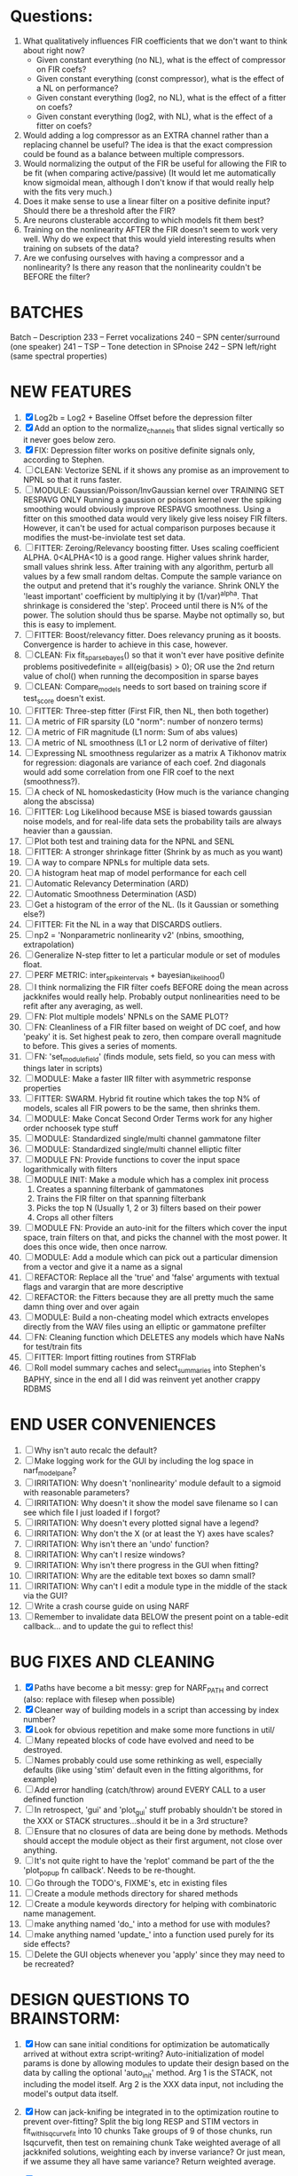 * Questions:
  1. What qualitatively influences FIR coefficients that we don't want to think about right now?
     - Given constant everything (no NL), what is the effect of compressor on FIR coefs?
     - Given constant everything (const compressor), what is the effect of a NL on performance?
     - Given constant everything (log2, no NL), what is the effect of a fitter on coefs?
     - Given constant everything (log2, with NL), what is the effect of a fitter on coefs?
  2. Would adding a log compressor as an EXTRA channel rather than a replacing channel be useful?
     The idea is that the exact compression could be found as a balance between multiple compressors.
  3. Would normalizing the output of the FIR be useful for allowing the FIR to be fit (when comparing active/passive)
     (It would let me automatically know sigmoidal mean, although I don't know if that would really help with the fits very much.)
  4. Does it make sense to use a linear filter on a positive definite input? Should there be a threshold after the FIR?
  5. Are neurons clusterable according to which models fit them best?
  6. Training on the nonlinearity AFTER the FIR doesn't seem to work very well.
     Why do we expect that this would yield interesting results when training on subsets of the data?
  7. Are we confusing ourselves with having a compressor and a nonlinearity?
     Is there any reason that the nonlinearity couldn't be BEFORE the filter?
     
* BATCHES
  Batch   --  Description
  233     --  Ferret vocalizations
  240     --  SPN center/surround (one speaker)
  241     --  TSP -- Tone detection in SPnoise
  242     --  SPN left/right (same spectral properties)

* NEW FEATURES
  1. [X] Log2b = Log2 + Baseline Offset before the depression filter
  2. [X] Add an option to the normalize_channels that slides signal vertically so it never goes below zero.
  3. [X] FIX: Depression filter works on positive definite signals only, according to Stephen.
  4. [ ] CLEAN: Vectorize SENL if it shows any promise as an improvement to NPNL so that it runs faster. 
  5. [ ] MODULE: Gaussian/Poisson/InvGaussian kernel over TRAINING SET RESPAVG ONLY
	 Running a gaussion or poisson kernel over the spiking smoothing would obviously improve RESPAVG smoothness.
	 Using a fitter on this smoothed data would very likely give less noisey FIR filters. 
	 However, it can't be used for actual comparison purposes because it modifies the must-be-inviolate test set data.
  6. [ ] FITTER: Zeroing/Relevancy boosting fitter. Uses scaling coefficient ALPHA. 0<ALPHA<10 is a good range. Higher values shrink harder, small values shrink less. 
	 After training with any algorithm, perturb all values by a few small random deltas. 
	 Compute the sample variance on the output and pretend that it's roughly the variance.
	 Shrink ONLY the 'least important' coefficient by multiplying it by (1/var)^alpha. 
	 That shrinkage is considered the 'step'.
	 Proceed until there is N% of the power. 
	 The solution should thus be sparse. Maybe not optimally so, but this is easy to implement.
  7. [ ] FITTER: Boost/relevancy fitter. Does relevancy pruning as it boosts. Convergence is harder to achieve in this case, however. 
  8. [ ] CLEAN: Fix fit_sparsebayes() so that it won't ever have positive definite problems 
	 positivedefinite = all(eig(basis) > 0);
	 OR use the 2nd return value of chol() when running the decomposition in sparse bayes
  9. [ ] CLEAN: Compare_models needs to sort based on training score if test_score doesn't exist.
  10. [ ] FITTER: Three-step fitter (First FIR, then NL, then both together)
  11. [ ] A metric of FIR sparsity (L0 "norm": number of nonzero terms)
  12. [ ] A metric of FIR magnitude (L1 norm: Sum of abs values)
  13. [ ] A metric of NL smoothness (L1 or L2 norm of derivative of filter)
  14. [ ] Expressing NL smoothness regularizer as a matrix
	  A Tikhonov matrix for regression: 
	  diagonals are variance of each coef.
	  2nd diagonals would add some correlation from one FIR coef to the next (smoothness?).
  15. [ ] A check of NL homoskedasticity (How much is the variance changing along the abscissa)
  16. [ ] FITTER: Log Likelihood because MSE is biased towards gaussian noise models, and for real-life data sets the probability tails are always heavier than a gaussian. 
  17. [ ] Plot both test and training data for the NPNL and SENL
  18. [ ] FITTER: A stronger shrinkage fitter (Shrink by as much as you want)
  19. [ ] A way to compare NPNLs for multiple data sets.
  20. [ ] A histogram heat map of model performance for each cell
  21. [ ] Automatic Relevancy Determination (ARD)
  22. [ ] Automatic Smoothness Determination (ASD)
  23. [ ] Get a histogram of the error of the NL. (Is it Gaussian or something else?)
  24. [ ] FITTER: Fit the NL in a way that DISCARDS outliers. 
  25. [ ] np2 = 'Nonparametric nonlinearity v2' (nbins, smoothing, extrapolation)
  26. [ ] Generalize N-step fitter to let a particular module or set of modules float. 
  27. [ ] PERF METRIC: inter_spike_intervals + bayesian_likelihood()
  28. [ ] I think normalizing the FIR filter coefs BEFORE doing the mean across jackknifes would really help. 
	  Probably output nonlinearities need to be refit after any averaging, as well.
  29. [ ] FN: Plot multiple models' NPNLs on the SAME PLOT?
  30. [ ] FN: Cleanliness of a FIR filter based on weight of DC coef, and how 'peaky' it is. Set highest peak to zero, then compare overall magnitude to before. This gives a series of moments.
  31. [ ] FN: 'set_module_field' (finds module, sets field, so you can mess with things later in scripts)
  32. [ ] MODULE: Make a faster IIR filter with asymmetric response properties 
  33. [ ] FITTER: SWARM. Hybrid fit routine which takes the top N% of models, scales all FIR powers to be the same, then shrinks them.
  34. [ ] MODULE: Make Concat Second Order Terms work for any higher order nchoosek type stuff
  35. [ ] MODULE: Standardized single/multi channel gammatone filter
  36. [ ] MODULE: Standardized single/multi channel elliptic filter 
  37. [ ] MODULE FN: Provide functions to cover the input space logarithmically with filters
  38. [ ] MODULE INIT: Make a module which has a complex init process
	  1) Creates a spanning filterbank of gammatones
	  2) Trains the FIR filter on that spanning filterbank
	  3) Picks the top N (Usually 1, 2 or 3) filters based on their power
	  4) Crops all other filters
  39. [ ] MODULE FN: Provide an auto-init for the filters which cover the input space, train filters on that, and picks the channel with the most power. It does this once wide, then once narrow.
  40. [ ] MODULE: Add a module which can pick out a particular dimension from a vector and give it a name as a signal
  41. [ ] REFACTOR: Replace all the 'true' and 'false' arguments with textual flags and varargin that are more descriptive
  42. [ ] REFACTOR: the Fitters because they are all pretty much the same damn thing over and over again
  43. [ ] MODULE: Build a non-cheating model which extracts envelopes directly from the WAV files using an elliptic or gammatone prefilter
  44. [ ] FN: Cleaning function which DELETES any models which have NaNs for test/train fits
  45. [ ] FITTER: Import fitting routines from STRFlab
  46. [ ] Roll model summary caches and select_summaries into Stephen's BAPHY, since in the end all I did was reinvent yet another crappy RDBMS

* END USER CONVENIENCES
  1. [ ] Why isn't auto recalc the default?
  2. [ ] Make logging work for the GUI by including the log space in narf_modelpane?
  3. [ ] IRRITATION: Why doesn't 'nonlinearity' module default to a sigmoid with reasonable parameters?
  4. [ ] IRRITATION: Why doesn't it show the model save filename so I can see which file I just loaded if I forgot?
  5. [ ] IRRITATION: Why doesn't every plotted signal have a legend?
  6. [ ] IRRITATION: Why don't the X (or at least the Y) axes have scales?
  7. [ ] IRRITATION: Why isn't there an 'undo' function?
  8. [ ] IRRITATION: Why can't I resize windows?
  9. [ ] IRRITATION: Why isn't there progress in the GUI when fitting?
  10. [ ] IRRITATION: Why are the editable text boxes so damn small?
  11. [ ] IRRITATION: Why can't I edit a module type in the middle of the stack via the GUI?
  12. [ ] Write a crash course guide on using NARF
  13. [ ] Remember to invalidate data BELOW the present point on a table-edit callback... and to update the gui to reflect this!

* BUG FIXES AND CLEANING
  1) [X] Paths have become a bit messy: grep for NARF_PATH and correct (also: replace with filesep when possible)
  2) [X] Cleaner way of building models in a script than accessing by index number?
  3) [X] Look for obvious repetition and make some more functions in util/
  4) [ ] Many repeated blocks of code have evolved and need to be destroyed.
  5) [ ] Names probably could use some rethinking as well, especially defaults (like using 'stim' default even in the fitting algorithms, for example)
  6) [ ] Add error handling (catch/throw) around EVERY CALL to a user defined function
  7) [ ] In retrospect, 'gui' and 'plot_gui' stuff probably shouldn't be stored in the XXX or STACK structures...should it be in a 3rd structure?
  8) [ ] Ensure that no closures of data are being done by methods. Methods should accept the module object as their first argument, not close over anything.
  9) [ ] It's not quite right to have the 'replot' command be part of the the 'plot_popup fn callback'. Needs to be re-thought.
  10) [ ] Go through the TODO's, FIXME's, etc in existing files
  11) [ ] Create a module methods directory for shared methods
  12) [ ] Create a module keywords directory for helping with combinatoric name management.
  13) [ ] make anything named 'do_' into a method for use with modules?
  14) [ ] make anything named 'update_' into a function used purely for its side effects?
  15) [ ] Delete the GUI objects whenever you 'apply' since they may need to be recreated?
	  
* DESIGN QUESTIONS TO BRAINSTORM:
  1. [X] How can sane initial conditions for optimization be automatically arrived at without extra script-writing?
	 Auto-initialization of model params is done by allowing modules to update their design based on the data by calling the optional 'auto_init' method.
	 Arg 1 is the STACK, not including the model itself. 
	 Arg 2 is the XXX data input, not including the model's output data itself. 
  2. [X] How can jack-knifing be integrated in to the optimization routine to prevent over-fitting?
	 Split the big long RESP and STIM vectors in fit_with_lsqcurvefit into 10 chunks
	 Take groups of 9 of those chunks, run lsqcurvefit, then test on remaining chunk
	 Take weighted average of all jackknifed solutions, weighting each by inverse variance? Or just mean, if we assume they all have same variance?
	 Return weighted average.
  3. [X] How should optimization constraints be incorporated in the design?
	 Probably the easiest way is to define a structure which may be used by pack/unpack to create upper and lower bounds, which are then passed to the optimization routine
	 opt_hints = struct('alpha', [-1 3], 'beta', [0 inf]); % Constrain alpha from -1 to 3 and beta from 0 to infinity. 
  4. [X] How should models be automatically generated in a quick and scriptable way?
	 See analysis/test_likely_candidates.m
  5. [X] How can design internal degrees of freedom be detected and corrected during optimization?
	 (Probably they cannot!)
  6. [X] There needs to be a place to store information about a whole model. 
	 For example, 'model name' and 'fitter' are two examples of fields that don't really belong in a module.
  7. [X] There is no best fitting routine, only fitting routines which work better for different cells. Allow them all a chance to run by making them module parameters.
  8. [X] Can jackknifing or the equivalent be applied to ANY fitting routine as a higher level function
	 If we only have one data file, how can we hold out some fraction of the stimuli so that we can do training/test on a single data file?
	 Solution:
	 - Fit routines use a 'score'
	 - The stack gives the score
	 - The score needs to be calculated from a jackknife
	 - How can data be jackknifed without modifying the stack?
	 - Immediately after the loading, zero a chunk of the stim and respavg (save the original, of course)
	 - Do a fit with whatever routine you want
  9. [X] N-step fitter (train FIR in common, train NL across each separately)
	 Surprisingly difficult to make several models need to be fit all on the same data. yet ALSO need to run on different behavioral states. 
         1. Violates my implicit expectation of 1 fitter -> 1 model. Now I have 1 fitter-> many models.
	 2. Now that training_set{} may be edited, it shouldn't really be copied from one XXX{1} to XXX{2} and so on.
	 Solution ideas: 
	 - Quick hack: five new fitters added
	   NL1, trains on all, but only trains NL on 1st
	   NL2, trains FIR on all, but only trains NL on 
  10. [ ] Right now, it's very convenient to be able to have the 'fitter' and 'score' quantity to be in modules
	  I can plug in all the module groups and let the fitter run. I can compare different fit routines automatically.
	  However, a fitter is not really part of a module, it's part of a whole model.
	  Therefore, in the future, the fitter and score quantity should be stored in the model META structure.
	  On the other hand, I need to justify this: Why should this be done instead of leaving it in the STACK? What we have right now works and is convenient.
	  (Because we may want to try multiple fit routines, and pick the model with the best training score?)
	  (Because I expect that model specific fitters are necessary? That isn't a reason!)
  11. [ ] Right now, you can only instantiate a single GUI at a time. Could this be avoided and the design made more general?	  
	  To do this, instead of a _global_ STACK and XXX, they would be closed-over by the GUI object.
	  Then, there would need to be a 'update-gui' function which can use those closed over variables.
	  That fn could be called whenever you want to programmatically update it. 	  	  	 
  12. [ ] It is awkward in non-parametric non-linearity module to recalc the phi every time you need it for graphing. Some place to cache it would be good without risking cache staleness.
  13. [X] Nonparametric Nonlinearity (NPNL) linearizes anything. 
	  It is very much data-driven, which is great. 
	  On the other hand, it fits itself to linearize almost anything, so we somehow learn less than a simple, parameter-driven model. 
	  How can we balance complexity in the FIR or complexity in the NL?
	  ANSWER: Sparseness needs to be modeled on the FIR side, Smoothness on the NL side. 

  14. [ ] ENDGAME: 
	  Is the end goal of this system something that:
	  - Spans the input space of nonlinearities?
	  - Spans the input space of depression?
	  - Has an inhibition and excitation filter?
	  - Has a NPNL for inhibition, and a NPNL for excitation?
	  - Uses ARD to eliminate all unimportant dimensions?
	  - Reports the best model?

* LUXURY, UNESSENTIAL TODO ITEMS 
  - [ ] Make it so baphy can be run _twice_, so that raw_stim_fs can be two different values (load envelope and wav data simultaneously)
  - [ ] Make gui plot functions response have two dropdowns to pick out colorbar thresholds for easier visualization?
  - [ ] MODULE: Add a filter that processess phase information from a stimulus, not just the magnitude
  - [ ] Write a function which swaps out the STACK into the BACKGROUND so you can 'hold' a model as a reference and play around with other settings, and see the results graphically by switching back and forth.
  - [ ] Write dbchoosecellfiles() and connect it to NARF_MODELPANE
  - [ ] Try adding informative color to histograms and scatter plots
  - [ ] Try improving contrast of various intensity plots
  - [ ] Put a Button on the performance metric that launches an external figure if more plot space is needed.
  - [ ] Add a GUI button to load_stim_from_baphy to play the stimulus as a sound
  - [ ] FITTER: Crop N% out fitter:
	  1) quickfits FIR
	  2) then quickfits NL, 
	  3) measures distance from NL line, marks the N worst points
	  4) Looks them up by original indexes (before the sort and row averaging)
	  5) Inverts nonlinearity numerically to find input
	  6) Deconvolves FIR to find the spike that was bad
	  7) Deletes that bad spike from the data
	  8) Starts again with a shrinkage fitter that fits both together

